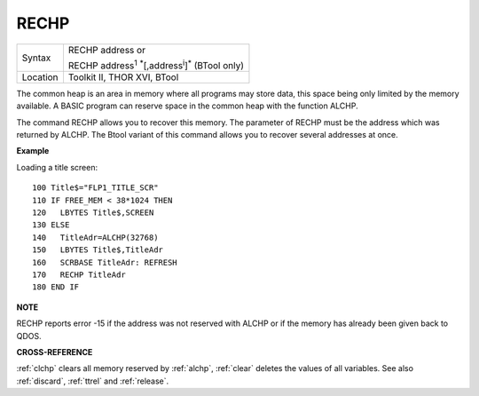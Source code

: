 ..  _rechp:

RECHP
=====

+----------+---------------------------------------------------------------------------------+
| Syntax   | RECHP address  or                                                               |
|          |                                                                                 |
|          | RECHP address\ :sup:`1` :sup:`\*`\ [,address\ :sup:`i`]\ :sup:`\*` (BTool only) |
+----------+---------------------------------------------------------------------------------+
| Location | Toolkit II, THOR XVI, BTool                                                     |
+----------+---------------------------------------------------------------------------------+

The common heap is an area in memory where all programs may store data,
this space being only limited by the memory available. A BASIC program
can reserve space in the common heap with the function ALCHP.

The command RECHP allows you to recover this memory. The parameter of RECHP
must be the address which was returned by ALCHP. The Btool variant of
this command allows you to recover several addresses at once.

**Example**

Loading a title screen::

    100 Title$="FLP1_TITLE_SCR"
    110 IF FREE_MEM < 38*1024 THEN
    120   LBYTES Title$,SCREEN
    130 ELSE
    140   TitleAdr=ALCHP(32768)
    150   LBYTES Title$,TitleAdr
    160   SCRBASE TitleAdr: REFRESH
    170   RECHP TitleAdr
    180 END IF

**NOTE**

RECHP reports error -15 if the address was not reserved with ALCHP or if
the memory has already been given back to QDOS.

**CROSS-REFERENCE**

:ref:`clchp` clears all memory reserved by
:ref:`alchp`, :ref:`clear`
deletes the values of all variables. See also
:ref:`discard`, :ref:`ttrel`
and :ref:`release`.

